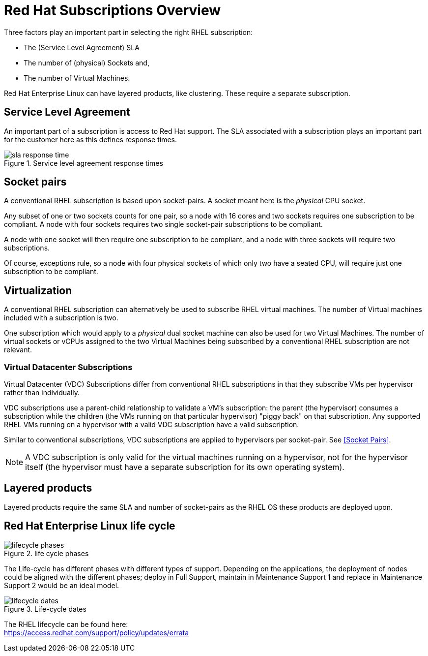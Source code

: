////
Purpose
-------
This section describes the basic RHEL subscription model which generally
applies to most Red Hat products.  This section has language which has been
reviewed and approved by the legal department.  Do not alter this section
without prior approval from legal.

For further details or to resolve specific queries about subscriptions which
arise during a consulting engagement, customers should be directed to their
Red Hat sales representative, TSM, or open a request with support.

Sample
------
N/A

////

[appendix]
= Red Hat Subscriptions Overview

Three factors play an important part in selecting the right RHEL subscription:

* The (Service Level Agreement) SLA
* The number of (physical) Sockets and,
* The number of Virtual Machines.

Red Hat Enterprise Linux can have layered products, like clustering. These require a separate subscription.

== Service Level Agreement
An important part of a subscription is access to Red Hat support. The SLA associated with a subscription plays an important part for the customer here as this defines response times.

.Service level agreement response times
image::subscriptions/sla_response_time.png[pdfwidth=80%]

== Socket pairs
A conventional RHEL subscription is based upon socket-pairs. A socket meant here is the _physical_ CPU socket.

Any subset of one or two sockets counts for one pair, so a node with 16 cores and two sockets requires one subscription to be compliant. A node with four sockets requires two single socket-pair subscriptions to be compliant.

A node with one socket will then require one subscription to be compliant, and a node with three sockets will require two subscriptions.

Of course, exceptions rule, so a node with four physical sockets of which only two have a seated CPU, will require just one subscription to be compliant.

== Virtualization
A conventional RHEL subscription can alternatively be used to subscribe RHEL virtual machines. The number of Virtual machines included with a subscription is two.

One subscription which would apply to a _physical_ dual socket machine can also be used for two Virtual Machines.  The number of virtual sockets or vCPUs assigned to the two Virtual Machines being subscribed by a conventional RHEL subscription are not relevant.

=== Virtual Datacenter Subscriptions
Virtual Datacenter (VDC) Subscriptions differ from conventional RHEL subscriptions in that they subscribe VMs per hypervisor rather than individually.

VDC subscriptions use a parent-child relationship to validate a VM's subscription: the parent (the hypervisor) consumes a subscription while the children (the VMs running on that particular hypervisor) "piggy back" on that subscription. Any supported RHEL VMs running on a hypervisor with a valid VDC subscription have a valid subscription.

Similar to conventional subscriptions, VDC subscriptions are applied to hypervisors per socket-pair. See <<Socket Pairs>>.


[NOTE]
====
A VDC subscription is only valid for the virtual machines running on a hypervisor, not for the hypervisor itself (the hypervisor must have a separate subscription for its own operating system).
====

== Layered products
Layered products require the same SLA and number of socket-pairs as the RHEL OS these products are deployed upon.

== Red Hat Enterprise Linux life cycle
.life cycle phases
image::subscriptions/lifecycle_phases.png[pdfwidth=80%]
The Life-cycle has different phases with different types of support. Depending on the applications, the deployment of nodes could be aligned with the different phases; deploy in Full Support, maintain in Maintenance Support 1 and replace in Maintenance Support 2 would be an ideal model.

.Life-cycle dates
image::subscriptions/lifecycle_dates.png[pdfwidth=80%]

The RHEL lifecycle can be found here: +
link:https://access.redhat.com/support/policy/updates/errata[]

